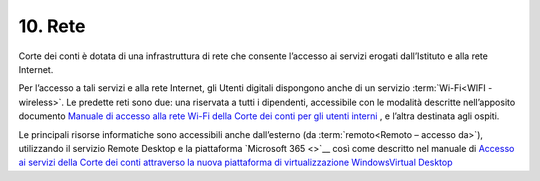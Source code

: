 ****************************************
**10. Rete**
****************************************
Corte dei conti è dotata di una infrastruttura di rete che consente l’accesso ai servizi erogati dall’Istituto e alla rete Internet. 

Per l’accesso a tali servizi e alla rete Internet, gli Utenti digitali dispongono anche di un servizio :term:`Wi-Fi<WIFI - wireless>`. Le predette reti  sono due: una riservata a tutti i dipendenti, accessibile con le modalità descritte nell’apposito documento `Manuale di accesso alla rete Wi-Fi della Corte dei conti per gli utenti interni <https://corteconti.sharepoint.com/teams/ac_dc/Referenziati%20da%20Mappa%20Servizi/Forms/Prova.aspx?id=%2Fteams%2Fac%5Fdc%2FReferenziati%20da%20Mappa%20Servizi%2FCUS%2FCorte%20dei%20Conti%20%2D%20WiFi%20%2D%20Manuale%20Utenti%20Interni%2Epdf&parent=%2Fteams%2Fac%5Fdc%2FReferenziati%20da%20Mappa%20Servizi%2FCUS&p=true&ga=1>`__ , e l’altra destinata agli ospiti.

Le principali risorse informatiche sono accessibili anche dall’esterno (da :term:`remoto<Remoto – accesso da>`), utilizzando il servizio Remote Desktop e la piattaforma `Microsoft 365 <>`__ così come descritto nel manuale  di `Accesso ai servizi della Corte dei conti attraverso la nuova piattaforma di virtualizzazione WindowsVirtual Desktop <https://corteconti.sharepoint.com/teams/ac_dc/Referenziati%20da%20Mappa%20Servizi/Forms/Prova.aspx?id=%2Fteams%2Fac%5Fdc%2FReferenziati%20da%20Mappa%20Servizi%2FCUS%2FAccesso%20alla%20nuova%20piattaforma%20di%20virtualizzazione%20Windows%20Virtual%20Desktop%2Epdf&parent=%2Fteams%2Fac%5Fdc%2FReferenziati%20da%20Mappa%20Servizi%2FCUS&p=true&ga=1>`__

..


